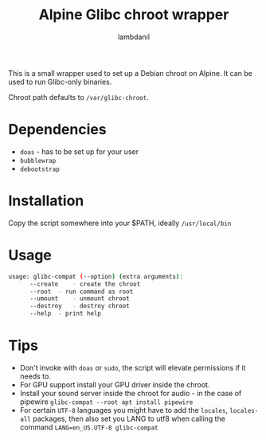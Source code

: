 #+title: Alpine Glibc chroot wrapper
#+author: lambdanil

This is a small wrapper used to set up a Debian chroot on Alpine. It can be used to run Glibc-only binaries.

Chroot path defaults to ~/var/glibc-chroot~.

* Dependencies
- ~doas~ - has to be set up for your user
- ~bubblewrap~
- ~debootstrap~

* Installation
Copy the script somewhere into your $PATH, ideally ~/usr/local/bin~

* Usage
#+begin_src sh
  usage: glibc-compat (--option) (extra arguments):
	    --create	- create the chroot
	    --root	- run command as root
	    --umount	- unmount chroot
	    --destroy	- destroy chroot
	    --help	- print help
#+end_src

* Tips
- Don't invoke with ~doas~ or ~sudo~, the script will elevate permissions if it needs to.
- For GPU support install your GPU driver inside the chroot.
- Install your sound server inside the chroot for audio - in the case of pipewire ~glibc-compat --root apt install pipewire~
- For certain ~UTF-8~ languages you might have to add the ~locales~, ~locales-all~ packages, then also set you LANG to utf8 when calling the command ~LANG=en_US.UTF-8 glibc-compat~
